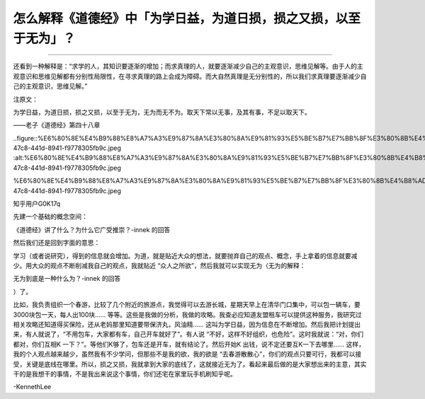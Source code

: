 怎么解释《道德经》中「为学日益，为道日损，损之又损，以至于无为」？
==================================================================

--------------

还看到一种解释是：“求学的人，其知识要逐渐的增加；而求真理的人，就要逐渐减少自己的主观意识，思维见解等。由于人的主观意识和思维见解都有分别性局限性，在寻求真理的路上会成为障碍。而大自然真理是无分别性的，所以我们求真理要逐渐减少自己的主观意识，思维见解。”

注原文：

为学日益，为道日损，损之又损，以至于无为，无为而无不为。取天下常以无事，及其有事，不足以取天下。

——老子《道德经》第四十八章

..figure::%E6%80%8E%E4%B9%88%E8%A7%A3%E9%87%8A%E3%80%8A%E9%81%93%E5%BE%B7%E7%BB%8F%E3%80%8B%E4%B8%AD%E3%80%8C%E4%B8%BA%E5%AD%A6%E6%97%A5%E7%9B%8A%EF%BC%8C%E4%B8%BA%E9%81%93%E6%97%A5%E6%8D%9F%EF%BC%8C%E6%8D%9F%E4%B9%8B%E5%8F%88%E6%8D%9F%EF%BC%8C%E4%BB%A5%E8%87%B3%E4%BA%8E%E6%97%A0%E4%B8%BA%E3%80%8D%EF%BC%9F%20daf0c5d9c4ec43819342612461c15086/8a6b0b48-47c8-441d-8941-f9778305fb9c.jpeg
:alt:%E6%80%8E%E4%B9%88%E8%A7%A3%E9%87%8A%E3%80%8A%E9%81%93%E5%BE%B7%E7%BB%8F%E3%80%8B%E4%B8%AD%E3%80%8C%E4%B8%BA%E5%AD%A6%E6%97%A5%E7%9B%8A%EF%BC%8C%E4%B8%BA%E9%81%93%E6%97%A5%E6%8D%9F%EF%BC%8C%E6%8D%9F%E4%B9%8B%E5%8F%88%E6%8D%9F%EF%BC%8C%E4%BB%A5%E8%87%B3%E4%BA%8E%E6%97%A0%E4%B8%BA%E3%80%8D%EF%BC%9F%20daf0c5d9c4ec43819342612461c15086/8a6b0b48-47c8-441d-8941-f9778305fb9c.jpeg

%E6%80%8E%E4%B9%88%E8%A7%A3%E9%87%8A%E3%80%8A%E9%81%93%E5%BE%B7%E7%BB%8F%E3%80%8B%E4%B8%AD%E3%80%8C%E4%B8%BA%E5%AD%A6%E6%97%A5%E7%9B%8A%EF%BC%8C%E4%B8%BA%E9%81%93%E6%97%A5%E6%8D%9F%EF%BC%8C%E6%8D%9F%E4%B9%8B%E5%8F%88%E6%8D%9F%EF%BC%8C%E4%BB%A5%E8%87%B3%E4%BA%8E%E6%97%A0%E4%B8%BA%E3%80%8D%EF%BC%9F%20daf0c5d9c4ec43819342612461c15086/8a6b0b48-47c8-441d-8941-f9778305fb9c.jpeg

知乎用户G0K17q

先建一个基础的概念空间：

《道德经》讲了什么？为什么它广受推崇？-innek
的回答

然后我们还是回到字面的意思：

学习（或者说研究），得到的信息就会增加。为道，就是贴近大众的想法，就要抛弃自己的观点、概念，手上拿着的信息就要减少。用大众的观点不断削减我自己的观点，我就贴近
“众人之所欲”，然后我就可以实现无为（无为的解释：

无为到底是一种什么为？-innek
的回答

）了。

比如，我负责组织一个春游，比较了几个附近的旅游点，我觉得可以去游长城，星期天早上在清华门口集中，可以包一辆车，要
3000块包一天，每人出100块……
等等。这些是我做的分析，我做的攻略。我查必应知道友盟租车可以提供这种服务，我研究过相关攻略还知道得买保险，还从老妈那里知道要带保济丸，风油精……
这叫为学日益，因为信息在不断增加。然后我把计划提出来，有人就说了，“不用包车，大家都有车，自己开车就好了”。有人说
“不好，这样不好组织，也危险”。这时我就说：“对，你们都对，你们互相K
一下？”。等他们K够了，包车还是开车，就有结论了。然后开始K
出钱，说不定还要互K一下去哪里……
这样，我的个人观点越来越少，虽然我有不少学问，但那些不是我的欲，我的欲是
“去春游散散心”，你们的观点只要可行，我都可以接受，关键是底线在哪里。所以，损之又损，我就拿到大家的底线了，这就接近无为了。看起来最后做的是大家想出来的主意，其实干的是我想干的事情，不是我出来说这个事情，你们还宅在家里玩手机刷知乎呢。

-KennethLee

